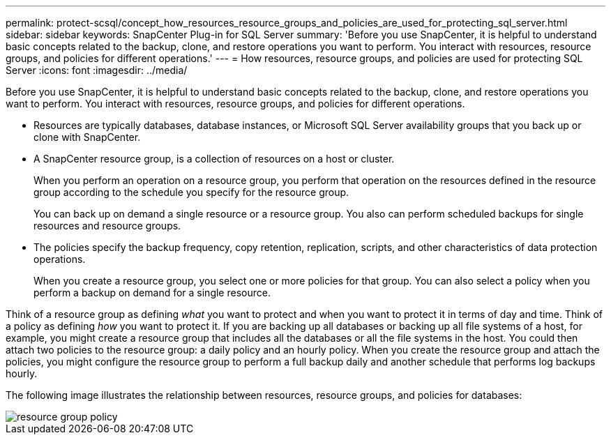---
permalink: protect-scsql/concept_how_resources_resource_groups_and_policies_are_used_for_protecting_sql_server.html
sidebar: sidebar
keywords: SnapCenter Plug-in for SQL Server
summary: 'Before you use SnapCenter, it is helpful to understand basic concepts related to the backup, clone, and restore operations you want to perform. You interact with resources, resource groups, and policies for different operations.'
---
= How resources, resource groups, and policies are used for protecting SQL Server
:icons: font
:imagesdir: ../media/

[.lead]
Before you use SnapCenter, it is helpful to understand basic concepts related to the backup, clone, and restore operations you want to perform. You interact with resources, resource groups, and policies for different operations.

* Resources are typically databases, database instances, or Microsoft SQL Server availability groups that you back up or clone with SnapCenter.
* A SnapCenter resource group, is a collection of resources on a host or cluster.
+
When you perform an operation on a resource group, you perform that operation on the resources defined in the resource group according to the schedule you specify for the resource group.
+
You can back up on demand a single resource or a resource group. You also can perform scheduled backups for single resources and resource groups.
* The policies specify the backup frequency, copy retention, replication, scripts, and other characteristics of data protection operations.
+
When you create a resource group, you select one or more policies for that group. You can also select a policy when you perform a backup on demand for a single resource.

Think of a resource group as defining _what_ you want to protect and when you want to protect it in terms of day and time. Think of a policy as defining _how_ you want to protect it. If you are backing up all databases or backing up all file systems of a host, for example, you might create a resource group that includes all the databases or all the file systems in the host. You could then attach two policies to the resource group: a daily policy and an hourly policy. When you create the resource group and attach the policies, you might configure the resource group to perform a full backup daily and another schedule that performs log backups hourly.

The following image illustrates the relationship between resources, resource groups, and policies for databases:

image::../media/scsql_resourcegroup_policy.gif[resource group policy]
